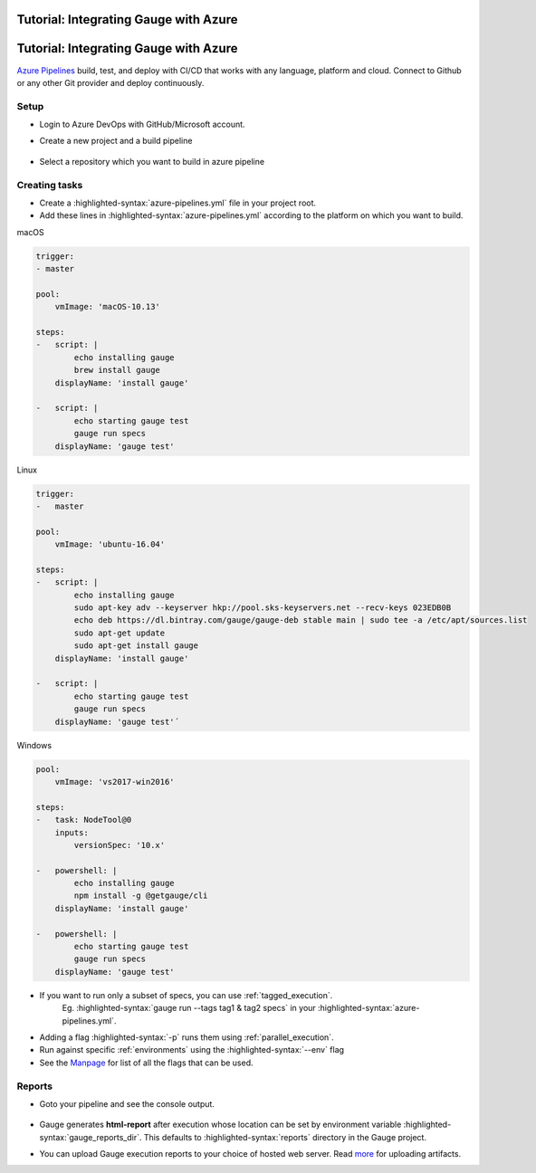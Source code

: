 .. meta::
    :description: A tutorial on how to integrate Gauge with Azure
    :keywords: testing gauge azure automation

Tutorial: Integrating Gauge with Azure
======================================
.. role:: heading

.. cssclass:: topic

:heading:`Tutorial: Integrating Gauge with Azure`
=================================================

`Azure Pipelines <https://dev.azure.com/>`__ build, test, and deploy with CI/CD that works with any language, platform and cloud.
Connect to Github or any other Git provider and deploy continuously.

Setup
-----

-  Login to Azure DevOps with GitHub/Microsoft account.
-  Create a new project and a build pipeline

    .. image:: images/azure_new_pipeline.png

- Select a repository which you want to build in azure pipeline

    .. image:: images/azure_github_repo.png


Creating tasks
--------------

-  Create a :highlighted-syntax:`azure-pipelines.yml` file in your project root.
-  Add these lines in :highlighted-syntax:`azure-pipelines.yml` according to the platform on which
   you want to build.

.. cssclass:: example

macOS

.. code-block:: yaml

        trigger:
        - master

        pool:
            vmImage: 'macOS-10.13'

        steps:
        -   script: |
                echo installing gauge
                brew install gauge
            displayName: 'install gauge'

        -   script: |
                echo starting gauge test
                gauge run specs
            displayName: 'gauge test'

.. cssclass:: example

Linux

.. code-block:: yaml

        trigger:
        -   master

        pool:
            vmImage: 'ubuntu-16.04'

        steps:
        -   script: |
                echo installing gauge
                sudo apt-key adv --keyserver hkp://pool.sks-keyservers.net --recv-keys 023EDB0B
                echo deb https://dl.bintray.com/gauge/gauge-deb stable main | sudo tee -a /etc/apt/sources.list
                sudo apt-get update
                sudo apt-get install gauge
            displayName: 'install gauge'

        -   script: |
                echo starting gauge test
                gauge run specs
            displayName: 'gauge test'´


.. cssclass:: example

Windows

.. code-block:: yaml

    pool:
        vmImage: 'vs2017-win2016'

    steps:
    -   task: NodeTool@0
        inputs:
            versionSpec: '10.x'

    -   powershell: |
            echo installing gauge
            npm install -g @getgauge/cli
        displayName: 'install gauge'

    -   powershell: |
            echo starting gauge test
            gauge run specs
        displayName: 'gauge test'

-  If you want to run only a subset of specs, you can use :ref:`tagged_execution`.
    Eg. :highlighted-syntax:`gauge run --tags tag1 & tag2 specs` in your :highlighted-syntax:`azure-pipelines.yml`.

-  Adding a flag :highlighted-syntax:`-p` runs them using :ref:`parallel_execution`.
-  Run against specific :ref:`environments` using the :highlighted-syntax:`--env` flag
-  See the `Manpage <https://manpage.gauge.org>`__ for list of all the flags that can be used.


Reports
-------

-  Goto your pipeline and see the console output.

   .. figure:: images/azure_console_output.png
      :alt: console output

-  Gauge generates **html-report** after execution whose location can be
   set by environment variable :highlighted-syntax:`gauge_reports_dir`. This defaults to
   :highlighted-syntax:`reports` directory in the Gauge project.

-  You can upload Gauge execution reports to your choice of hosted web
   server. Read `more <https://docs.microsoft.com/en-us/azure/devops/artifacts/>`__ for
   uploading artifacts.
